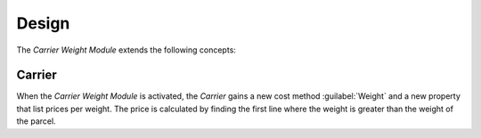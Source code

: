 ******
Design
******

The *Carrier Weight Module* extends the following concepts:

.. _model-carrier:

Carrier
=======

When the *Carrier Weight Module* is activated, the *Carrier* gains a new cost
method :guilabel:`Weight` and a new property that list prices per weight.
The price is calculated by finding the first line where the weight is greater
than the weight of the parcel.

.. seealso::

   The `Carrier <carrier:model-carrier>` concept is introduced by the
   :doc:`Carrier Module <carrier:index>`.

